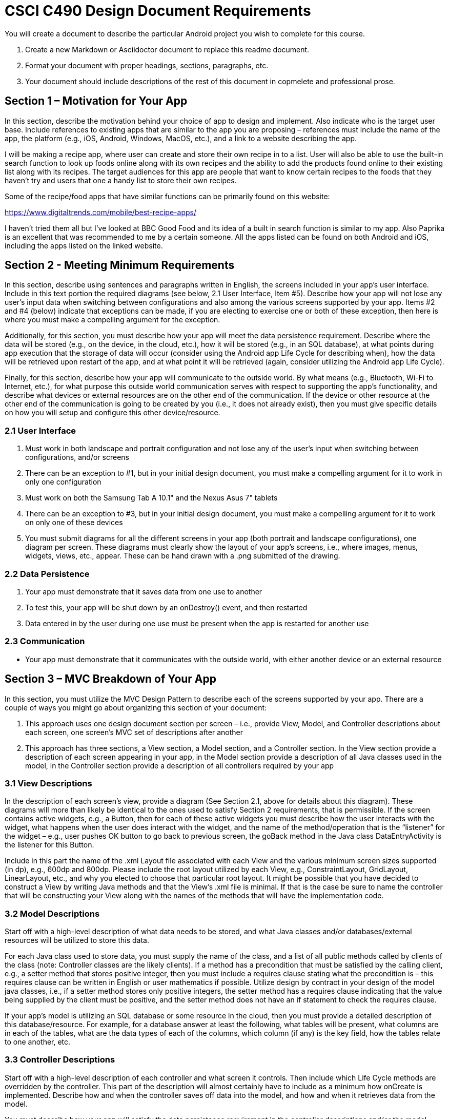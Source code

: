 = CSCI C490 Design Document Requirements

You will create a document to describe the particular Android project you wish to complete for this course.

. Create a new Markdown or Asciidoctor document to replace this readme document.
. Format your document with proper headings, sections, paragraphs, etc.
. Your document should include descriptions of the rest of this document in copmelete and professional prose.

== Section 1 – Motivation for Your App

In this section, describe the motivation behind your choice of app to design and implement. Also indicate who is the target user base. Include references to existing apps that are similar to the app you are proposing – references must include the name of the app, the platform (e.g., iOS, Android, Windows, MacOS, etc.), and a link to a website describing the app.

I will be making a recipe app, where user can create and store their own recipe in to a list. User will also be able to use the built-in search function to look up foods online along with its own recipes and the ability to add the products found online to their existing list along with its recipes. The target audiences for this app are people that want to know certain recipes to the foods that they haven't try and users that one a handy list to store their own recipes.

Some of the recipe/food apps that have similar functions can be primarily found on this website:

https://www.digitaltrends.com/mobile/best-recipe-apps/

I haven't tried them all but I've looked at BBC Good Food and its idea of a built in search function is similar to my app. Also Paprika is an excellent that was recommended to me by a certain someone. All the apps listed can be found on both Android and iOS, including the apps listed on the linked website.  

== Section 2 - Meeting Minimum Requirements

In this section, describe using sentences and paragraphs written in English, the screens included in your app’s user interface. Include in this text portion the required diagrams (see below, 2.1 User Interface, Item #5). Describe how your app will not lose any user’s input data when switching between configurations and also among the various screens supported by your app. Items #2 and #4 (below) indicate that exceptions can be made, if you are electing to exercise one or both of these exception, then here is where you must make a compelling argument for the exception.

Additionally, for this section, you must describe how your app will meet the data persistence requirement. Describe where the data will be stored (e.g., on the device, in the cloud, etc.), how it will be stored (e.g., in an SQL database), at what points during app execution that the storage of data will occur (consider using the Android app Life Cycle for describing when), how the data will be retrieved upon restart of the app, and at what point it will be retrieved (again, consider utilizing the Android app Life Cycle).

Finally, for this section, describe how your app will communicate to the outside world. By what means (e.g., Bluetooth, Wi-Fi to Internet, etc.), for what purpose this outside world communication serves with respect to supporting the app’s functionality, and describe what devices or external resources are on the other end of the communication. If the device or other resource at the other end of the communication is going to be created by you (i.e., it does not already exist), then you must give specific details on how you will setup and configure this other device/resource.

=== 2.1 User Interface

1. Must work in both landscape and portrait configuration and not lose any of the user's input when switching between configurations, and/or screens
2. There can be an exception to #1, but in your initial design document, you must make a compelling argument for it to work in only one configuration
3. Must work on both the Samsung Tab A 10.1" and the Nexus Asus 7" tablets
4. There can be an exception to #3, but in your initial design document, you must make a compelling argument for it
to work on only one of these devices
5. You must submit diagrams for all the different screens in your app (both portrait and landscape configurations),
one diagram per screen. These diagrams must clearly show the layout of your app's screens, i.e., where images, menus, widgets, views, etc., appear. These can be hand drawn with a .png submitted of the drawing.

=== 2.2 Data Persistence

1. Your app must demonstrate that it saves data from one use to another
2. To test this, your app will be shut down by an onDestroy() event, and then restarted
3. Data entered in by the user during one use must be present when the app is restarted for another use

=== 2.3 Communication

* Your app must demonstrate that it communicates with the outside world, with either another device or an external resource

== Section 3 – MVC Breakdown of Your App

In this section, you must utilize the MVC Design Pattern to describe each of the screens supported by your app.
There are a couple of ways you might go about organizing this section of your document:

1. This approach uses one design document section per screen – i.e., provide View, Model, and Controller descriptions about each screen, one screen’s MVC set of descriptions after another
2. This approach has three sections, a View section, a Model section, and a Controller section. In the View section provide a description of each screen appearing in your app, in the Model section provide a description of all Java classes used in the model, in the Controller section provide a description of all controllers required by your app

=== 3.1 View Descriptions

In the description of each screen’s view, provide a diagram (See Section 2.1, above for details about this diagram). These diagrams will more than likely be identical to the ones used to satisfy Section 2 requirements, that is permissible. If the screen contains active widgets, e.g., a Button, then for each of these active widgets you must describe how the user interacts with the widget, what happens when the user does interact with the widget, and the name of the method/operation that is the “listener” for the widget – e.g., user pushes OK button to go back to previous screen, the goBack method in the Java class DataEntryActivity is the listener for this Button.

Include in this part the name of the .xml Layout file associated with each View and the various minimum screen sizes supported (in dp), e.g., 600dp and 800dp. Please include the root layout utilized by each View, e.g., ConstraintLayout, GridLayout, LinearLayout, etc., and why you elected to choose that particular root layout. It might be possible that you have decided to construct a View by writing Java methods and that the View’s .xml file is minimal. If that is the case be sure to name the controller that will be constructing your View along with the names of the methods that will have the implementation code.

=== 3.2 Model Descriptions

Start off with a high-level description of what data needs to be stored, and what Java classes and/or databases/external resources will be utilized to store this data.

For each Java class used to store data, you must supply the name of the class, and a list of all public methods called by clients of the class (note: Controller classes are the likely clients). If a method has a precondition that must be satisfied by the calling client, e.g., a setter method that stores positive integer, then you must include a requires clause stating what the precondition is – this requires clause can be written in English or user mathematics if possible. Utilize design by contract in your design of the model java classes, i.e., if a setter method stores only positive integers, the setter method has a requires clause indicating that the value being supplied by the client must be positive, and the setter method does not have an if statement to check the requires clause.

If your app’s model is utilizing an SQL database or some resource in the cloud, then you must provide a detailed description of this database/resource. For example, for a database answer at least the following, what tables will be present, what columns are in each of the tables, what are the data types of each of the columns, which column (if any) is the key field, how the tables relate to one another, etc.

=== 3.3 Controller Descriptions

Start off with a high-level description of each controller and what screen it controls. Then include which Life Cycle methods are overridden by the controller. This part of the description will almost certainly have to include as a minimum how onCreate is implemented. Describe how and when the controller saves off data into the model, and how and when it retrieves data from the model.

You must describe how your app will satisfy the data persistence requirement in the controller descriptions and/or the model descriptions. If the model is designed so that it always keeps the persistent data store up-to-date, then the model description will more than likely discuss persistence. If the controller is implemented to update the persistent data store at some specific time of the app’s life cycle, then the controller’s description will more than likely discuss persistence. The discussion might need to appear in both the model and the controller descriptions.
